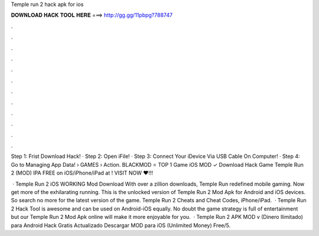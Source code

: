 Temple run 2 hack apk for ios



𝐃𝐎𝐖𝐍𝐋𝐎𝐀𝐃 𝐇𝐀𝐂𝐊 𝐓𝐎𝐎𝐋 𝐇𝐄𝐑𝐄 ===> http://gg.gg/11pbpg?788747



.



.



.



.



.



.



.



.



.



.



.



.

Step 1: Frist Download Hack! · Step 2: Open iFile! · Step 3: Connect Your iDevice Via USB Cable On Computer! · Step 4: Go to Managing App Data!  › GAMES › Action. BLACKMOD ⭐ TOP 1 Game iOS MOD ✓ Download Hack Game Temple Run 2 (MOD) IPA FREE on iOS/iPhone/iPad at ! VISIT NOW ❤️!!!

 · Temple Run 2 iOS WORKING Mod Download With over a zillion downloads, Temple Run redefined mobile gaming. Now get more of the exhilarating running. This is the unlocked version of Temple Run 2 Mod Apk for Android and iOS devices. So search no more for the latest version of the game. Temple Run 2 Cheats and Cheat Codes, iPhone/iPad.  · Temple Run 2 Hack Tool is awesome and can be used on Android-iOS equally. No doubt the game strategy is full of entertainment but our Temple Run 2 Mod Apk online will make it more enjoyable for you.  · Temple Run 2 APK MOD v (Dinero Ilimitado) para Android Hack Gratis Actualizado Descargar MOD para iOS (Unlimited Money) Free/5.
